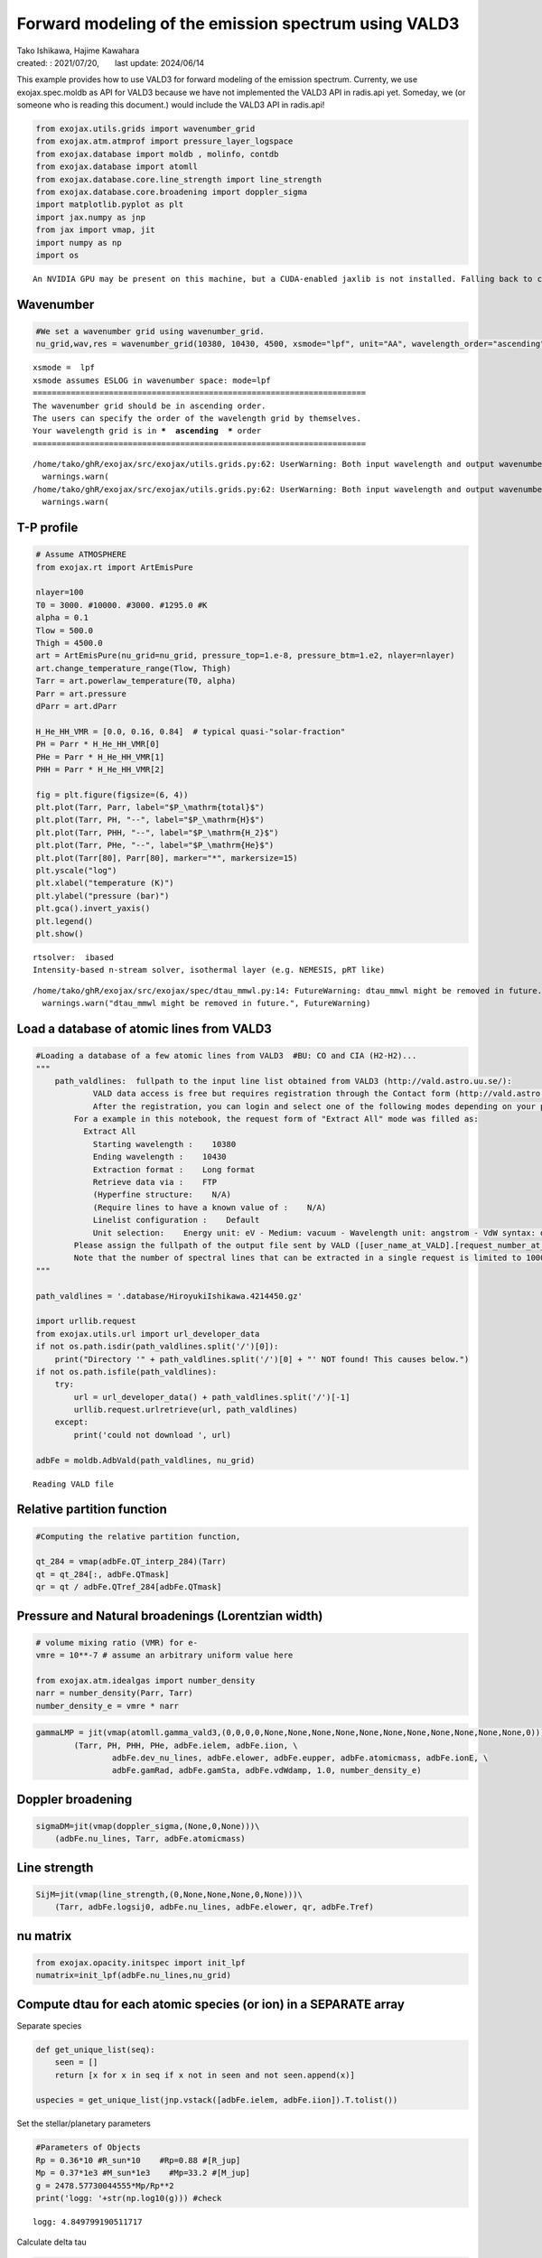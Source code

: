 .. container::
   :name: toc

Forward modeling of the emission spectrum using VALD3
=====================================================

| Tako Ishikawa, Hajime Kawahara
| created: : 2021/07/20,　　last update: 2024/06/14

.. raw:: html

   <!-- 
   written with reference to :  
   "exojax/examples/tutorial/Forward\ modeling.ipynb"  
   "ghR/exojax_0/examples/testlines/line_strength_CO.py"  

   cd ~/work

   -->

This example provides how to use VALD3 for forward modeling of the
emission spectrum. Currenty, we use exojax.spec.moldb as API for VALD3
because we have not implemented the VALD3 API in radis.api yet. Someday,
we (or someone who is reading this document.) would include the VALD3
API in radis.api!

.. code:: ipython3

    from exojax.utils.grids import wavenumber_grid
    from exojax.atm.atmprof import pressure_layer_logspace
    from exojax.database import moldb , molinfo, contdb
    from exojax.database import atomll 
    from exojax.database.core.line_strength import line_strength
    from exojax.database.core.broadening import doppler_sigma
    import matplotlib.pyplot as plt
    import jax.numpy as jnp
    from jax import vmap, jit
    import numpy as np
    import os


.. parsed-literal::

    An NVIDIA GPU may be present on this machine, but a CUDA-enabled jaxlib is not installed. Falling back to cpu.


Wavenumber
----------

.. code:: ipython3

    #We set a wavenumber grid using wavenumber_grid.
    nu_grid,wav,res = wavenumber_grid(10380, 10430, 4500, xsmode="lpf", unit="AA", wavelength_order="ascending") 


.. parsed-literal::

    xsmode =  lpf
    xsmode assumes ESLOG in wavenumber space: mode=lpf
    ======================================================================
    The wavenumber grid should be in ascending order.
    The users can specify the order of the wavelength grid by themselves.
    Your wavelength grid is in ***  ascending  *** order
    ======================================================================


.. parsed-literal::

    /home/tako/ghR/exojax/src/exojax/utils.grids.py:62: UserWarning: Both input wavelength and output wavenumber are in ascending order.
      warnings.warn(
    /home/tako/ghR/exojax/src/exojax/utils.grids.py:62: UserWarning: Both input wavelength and output wavenumber are in ascending order.
      warnings.warn(


T-P profile
-----------

.. code:: ipython3

    # Assume ATMOSPHERE                                                                     
    from exojax.rt import ArtEmisPure
    
    nlayer=100
    T0 = 3000. #10000. #3000. #1295.0 #K
    alpha = 0.1
    Tlow = 500.0
    Thigh = 4500.0
    art = ArtEmisPure(nu_grid=nu_grid, pressure_top=1.e-8, pressure_btm=1.e2, nlayer=nlayer)
    art.change_temperature_range(Tlow, Thigh)
    Tarr = art.powerlaw_temperature(T0, alpha)
    Parr = art.pressure
    dParr = art.dParr
    
    H_He_HH_VMR = [0.0, 0.16, 0.84]  # typical quasi-"solar-fraction"
    PH = Parr * H_He_HH_VMR[0]
    PHe = Parr * H_He_HH_VMR[1]
    PHH = Parr * H_He_HH_VMR[2]
    
    fig = plt.figure(figsize=(6, 4))
    plt.plot(Tarr, Parr, label="$P_\mathrm{total}$")
    plt.plot(Tarr, PH, "--", label="$P_\mathrm{H}$")
    plt.plot(Tarr, PHH, "--", label="$P_\mathrm{H_2}$")
    plt.plot(Tarr, PHe, "--", label="$P_\mathrm{He}$")
    plt.plot(Tarr[80], Parr[80], marker="*", markersize=15)
    plt.yscale("log")
    plt.xlabel("temperature (K)")
    plt.ylabel("pressure (bar)")
    plt.gca().invert_yaxis()
    plt.legend()
    plt.show()


.. parsed-literal::

    rtsolver:  ibased
    Intensity-based n-stream solver, isothermal layer (e.g. NEMESIS, pRT like)


.. parsed-literal::

    /home/tako/ghR/exojax/src/exojax/spec/dtau_mmwl.py:14: FutureWarning: dtau_mmwl might be removed in future.
      warnings.warn("dtau_mmwl might be removed in future.", FutureWarning)



.. image:: Forward_modeling_for_metal_line_files/Forward_modeling_for_metal_line_8_2.png


Load a database of atomic lines from VALD3
------------------------------------------

.. code:: ipython3

    #Loading a database of a few atomic lines from VALD3  #BU: CO and CIA (H2-H2)... 
    """
        path_valdlines:  fullpath to the input line list obtained from VALD3 (http://vald.astro.uu.se/):
                VALD data access is free but requires registration through the Contact form (http://vald.astro.uu.se/~vald/php/vald.php?docpage=contact.html). 
                After the registration, you can login and select one of the following modes depending on your purpose: "Extract All", "Extract Stellar", or "Extract Element".
            For a example in this notebook, the request form of "Extract All" mode was filled as:
              Extract All
                Starting wavelength :    10380
                Ending wavelength :    10430
                Extraction format :    Long format
                Retrieve data via :    FTP
                (Hyperfine structure:    N/A)
                (Require lines to have a known value of :    N/A)
                Linelist configuration :    Default
                Unit selection:    Energy unit: eV - Medium: vacuum - Wavelength unit: angstrom - VdW syntax: default
            Please assign the fullpath of the output file sent by VALD ([user_name_at_VALD].[request_number_at_VALD].gz;  "vald2600.gz" in the code below) to the variable "path_valdlines".
            Note that the number of spectral lines that can be extracted in a single request is limited to 1000 in VALD (https://www.astro.uu.se/valdwiki/Restrictions%20on%20extraction%20size).
    """
    
    path_valdlines = '.database/HiroyukiIshikawa.4214450.gz'
    
    import urllib.request
    from exojax.utils.url import url_developer_data
    if not os.path.isdir(path_valdlines.split('/')[0]):
        print("Directory '" + path_valdlines.split('/')[0] + "' NOT found! This causes below.")
    if not os.path.isfile(path_valdlines):
        try:
            url = url_developer_data() + path_valdlines.split('/')[-1]
            urllib.request.urlretrieve(url, path_valdlines)
        except:
            print('could not download ', url)
            
    adbFe = moldb.AdbVald(path_valdlines, nu_grid)



.. parsed-literal::

    Reading VALD file


Relative partition function
---------------------------

.. code:: ipython3

    #Computing the relative partition function,
    
    qt_284 = vmap(adbFe.QT_interp_284)(Tarr)
    qt = qt_284[:, adbFe.QTmask]
    qr = qt / adbFe.QTref_284[adbFe.QTmask]

Pressure and Natural broadenings (Lorentzian width)
---------------------------------------------------

.. code:: ipython3

    # volume mixing ratio (VMR) for e-
    vmre = 10**-7 # assume an arbitrary uniform value here
    
    from exojax.atm.idealgas import number_density
    narr = number_density(Parr, Tarr)
    number_density_e = vmre * narr

.. code:: ipython3

    gammaLMP = jit(vmap(atomll.gamma_vald3,(0,0,0,0,None,None,None,None,None,None,None,None,None,None,None,0)))\
            (Tarr, PH, PHH, PHe, adbFe.ielem, adbFe.iion, \
                    adbFe.dev_nu_lines, adbFe.elower, adbFe.eupper, adbFe.atomicmass, adbFe.ionE, \
                    adbFe.gamRad, adbFe.gamSta, adbFe.vdWdamp, 1.0, number_density_e)  

Doppler broadening
------------------

.. code:: ipython3

    sigmaDM=jit(vmap(doppler_sigma,(None,0,None)))\
        (adbFe.nu_lines, Tarr, adbFe.atomicmass)

Line strength
-------------

.. code:: ipython3

    SijM=jit(vmap(line_strength,(0,None,None,None,0,None)))\
        (Tarr, adbFe.logsij0, adbFe.nu_lines, adbFe.elower, qr, adbFe.Tref)

nu matrix
---------

.. code:: ipython3

    from exojax.opacity.initspec import init_lpf
    numatrix=init_lpf(adbFe.nu_lines,nu_grid)

Compute dtau for each atomic species (or ion) in a SEPARATE array
-----------------------------------------------------------------

Separate species

.. code:: ipython3

    def get_unique_list(seq):
        seen = []
        return [x for x in seq if x not in seen and not seen.append(x)]
    
    uspecies = get_unique_list(jnp.vstack([adbFe.ielem, adbFe.iion]).T.tolist())

Set the stellar/planetary parameters

.. code:: ipython3

    #Parameters of Objects
    Rp = 0.36*10 #R_sun*10    #Rp=0.88 #[R_jup]
    Mp = 0.37*1e3 #M_sun*1e3    #Mp=33.2 #[M_jup]
    g = 2478.57730044555*Mp/Rp**2
    print('logg: '+str(np.log10(g))) #check


.. parsed-literal::

    logg: 4.849799190511717


Calculate delta tau

.. code:: ipython3

    #For now, ASSUME all atoms exist as neutral atoms.
    #In fact, we can't ignore the effect of molecular formation e.g. TiO (」゜□゜)」
    
    from exojax.opacity.lpf.lpf import xsmatrix
    from exojax.rt.layeropacity import layer_optical_depth
    from exojax.database.core_atom.io import load_atomicdata
    
    ipccd = load_atomicdata()
    ieleml = jnp.array(ipccd['ielem'])
    Narr = jnp.array(10**(12 + ipccd['solarA']))  #number density
    massarr = jnp.array(ipccd['mass'])  #mass of each neutral atom
    Nmassarr = Narr * massarr  #mass of each neutral species
    
    dtaual = np.zeros([len(uspecies), len(Tarr), len(nu_grid)])
    maskl = np.zeros(len(uspecies)).tolist()
    
    for i, sp in enumerate(uspecies):
        maskl[i] = (adbFe.ielem==sp[0])\
                        * (adbFe.iion==sp[1])
    
        #Currently not dealing with ionized species yet... (#tako %\\\\20210814)
        if sp[1] > 1:
            continue
    
        #Providing numatrix, thermal broadening, gamma, and line strength, we can compute cross section.
        xsm = xsmatrix(numatrix[maskl[i]], sigmaDM.T[maskl[i]].T,
                       gammaLMP.T[maskl[i]].T, SijM.T[maskl[i]].T)
        #Computing delta tau for atomic absorption
        MMR_X_I = Nmassarr[jnp.where(ieleml == sp[0])[0][0]] / jnp.sum(Nmassarr)
        mass_X_I = massarr[jnp.where(ieleml == sp[0])[0][
            0]]  #MMR and mass of neutral atom X (if all elemental species are neutral)
        dtaual[i] = layer_optical_depth(dParr, xsm, MMR_X_I * np.ones_like(Tarr), mass_X_I, g)


compute delta tau for CIA

.. code:: ipython3

    cdbH2H2=contdb.CdbCIA('.database/H2-H2_2011.cia', nu_grid)
    
    from exojax.rt.layeropacity import layer_optical_depth_CIA
    mmw=2.33 #mean molecular weight
    mmrH2=0.74
    molmassH2=molinfo.molmass("H2")
    vmrH2=(mmrH2*mmw/molmassH2) #VMR
    dtaucH2H2=layer_optical_depth_CIA(nu_grid,Tarr,Parr,dParr,vmrH2,vmrH2,\
                mmw,g,cdbH2H2.nucia,cdbH2H2.tcia,cdbH2H2.logac)


.. parsed-literal::

    H2-H2


Total delta tau
---------------

.. code:: ipython3

    dtau = np.sum(dtaual, axis=0) + dtaucH2H2

Plot contribution function
--------------------------

.. code:: ipython3

    from exojax.plot.atmplot import plotcf
    plotcf(nu_grid, dtau, Tarr, Parr, dParr)
    plt.show()



.. image:: Forward_modeling_for_metal_line_files/Forward_modeling_for_metal_line_34_0.png


Radiative transfer
------------------

.. code:: ipython3

    F0 = art.run(dtau, Tarr)
    
    fig=plt.figure(figsize=(5, 3))
    plt.plot(wav[::-1], F0)
    plt.show()



.. image:: Forward_modeling_for_metal_line_files/Forward_modeling_for_metal_line_36_0.png


.. code:: ipython3

    #Check line species
    print(np.unique(adbFe.ielem))


.. parsed-literal::

    [12 13 14 15 16 17 18 19 20 21 22 23 24 25 26 27 28 29 32 38 39 59 60 64
     65 66 70 80 90]


Rotational & instrumental broadening
------------------------------------

.. code:: ipython3

    from exojax.postproc.response import ipgauss_sampling
    from exojax.postproc.spin_rotation import convolve_rigid_rotation
    from exojax.utils.constants import c #[km/s]
    import jax.numpy as jnp
    
    wavd = jnp.linspace(10380, 10430,500) #observational wavelength grid
    nu_grid_d = 1.e8/wavd[::-1]
    
    RV = 10.0 #RV km/s
    vsini = 20.0 #Vsini km/s
    vsini_max = 100.0
    u1 = 0.0 #limb darkening u1
    u2 = 0.0 #limb darkening u2
    
    R = 100000.
    beta = c/(2.0*np.sqrt(2.0*np.log(2.0))*R) #IP sigma need check 
    
    from exojax.utils.grids import velocity_grid
    vr_array = velocity_grid(res, vsini_max)
    
    Frot = convolve_rigid_rotation(F0, vr_array, vsini, u1, u2)
    F = ipgauss_sampling(nu_grid_d, nu_grid, Frot, beta, RV, varr_kernel=vr_array)

.. code:: ipython3

    fig=plt.figure(figsize=(5, 3))
    plt.plot(wav[::-1],F0, label='F0')
    plt.plot(wavd[::-1],F, label='F')
    plt.legend()
    plt.show()



.. image:: Forward_modeling_for_metal_line_files/Forward_modeling_for_metal_line_40_0.png

